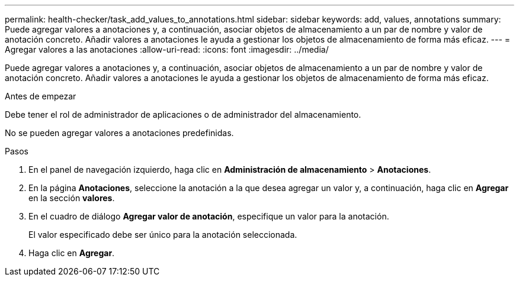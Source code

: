 ---
permalink: health-checker/task_add_values_to_annotations.html 
sidebar: sidebar 
keywords: add, values, annotations 
summary: Puede agregar valores a anotaciones y, a continuación, asociar objetos de almacenamiento a un par de nombre y valor de anotación concreto. Añadir valores a anotaciones le ayuda a gestionar los objetos de almacenamiento de forma más eficaz. 
---
= Agregar valores a las anotaciones
:allow-uri-read: 
:icons: font
:imagesdir: ../media/


[role="lead"]
Puede agregar valores a anotaciones y, a continuación, asociar objetos de almacenamiento a un par de nombre y valor de anotación concreto. Añadir valores a anotaciones le ayuda a gestionar los objetos de almacenamiento de forma más eficaz.

.Antes de empezar
Debe tener el rol de administrador de aplicaciones o de administrador del almacenamiento.

No se pueden agregar valores a anotaciones predefinidas.

.Pasos
. En el panel de navegación izquierdo, haga clic en *Administración de almacenamiento* > *Anotaciones*.
. En la página *Anotaciones*, seleccione la anotación a la que desea agregar un valor y, a continuación, haga clic en *Agregar* en la sección *valores*.
. En el cuadro de diálogo *Agregar valor de anotación*, especifique un valor para la anotación.
+
El valor especificado debe ser único para la anotación seleccionada.

. Haga clic en *Agregar*.

